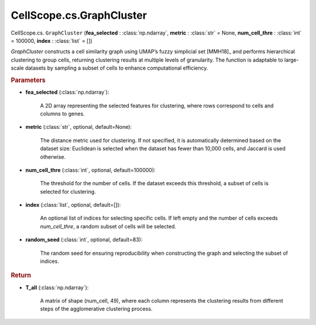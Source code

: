 CellScope.cs.GraphCluster
==========================

CellScope.cs. ``GraphCluster`` (**fea_selected** : :class:`np.ndarray`, **metric** : :class:`str` = None, 
**num_cell_thre** : :class:`int` = 100000, **index** : :class:`list` = [])

`GraphCluster` constructs a cell similarity graph using UMAP’s fuzzy simplicial set [MMH18]_ and performs hierarchical clustering to group cells, 
returning clustering results at multiple levels of granularity. 
The function is adaptable to large-scale datasets by sampling a subset of cells to enhance computational efficiency.

.. rubric:: Parameters

- **fea_selected** (:class:`np.ndarray`): 

   A 2D array representing the selected features for clustering, where rows correspond to cells and columns to genes.

- **metric** (:class:`str`, optional, default=None): 

   The distance metric used for clustering. If not specified, it is automatically determined based on the dataset size: Euclidean is selected when the dataset has fewer than 10,000 cells, and Jaccard is used otherwise.

- **num_cell_thre** (:class:`int`, optional, default=100000): 

   The threshold for the number of cells. If the dataset exceeds this threshold, a subset of cells is selected for clustering.

- **index** (:class:`list`, optional, default=[]): 

   An optional list of indices for selecting specific cells. If left empty and the number of cells exceeds `num_cell_thre`, a random subset of cells will be selected.

- **random_seed** (:class:`int`, optional, default=83): 

   The random seed for ensuring reproducibility when constructing the graph and selecting the subset of indices.

.. rubric:: Return

- **T_all** (:class:`np.ndarray`): 

   A matrix of shape (num_cell, 49), where each column represents the clustering results from different steps of the agglomerative clustering process.




